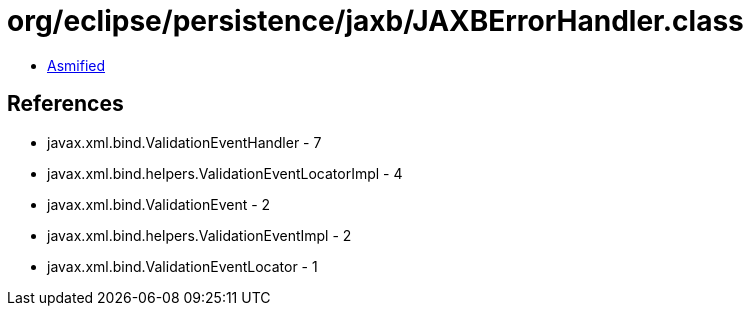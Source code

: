 = org/eclipse/persistence/jaxb/JAXBErrorHandler.class

 - link:JAXBErrorHandler-asmified.java[Asmified]

== References

 - javax.xml.bind.ValidationEventHandler - 7
 - javax.xml.bind.helpers.ValidationEventLocatorImpl - 4
 - javax.xml.bind.ValidationEvent - 2
 - javax.xml.bind.helpers.ValidationEventImpl - 2
 - javax.xml.bind.ValidationEventLocator - 1

